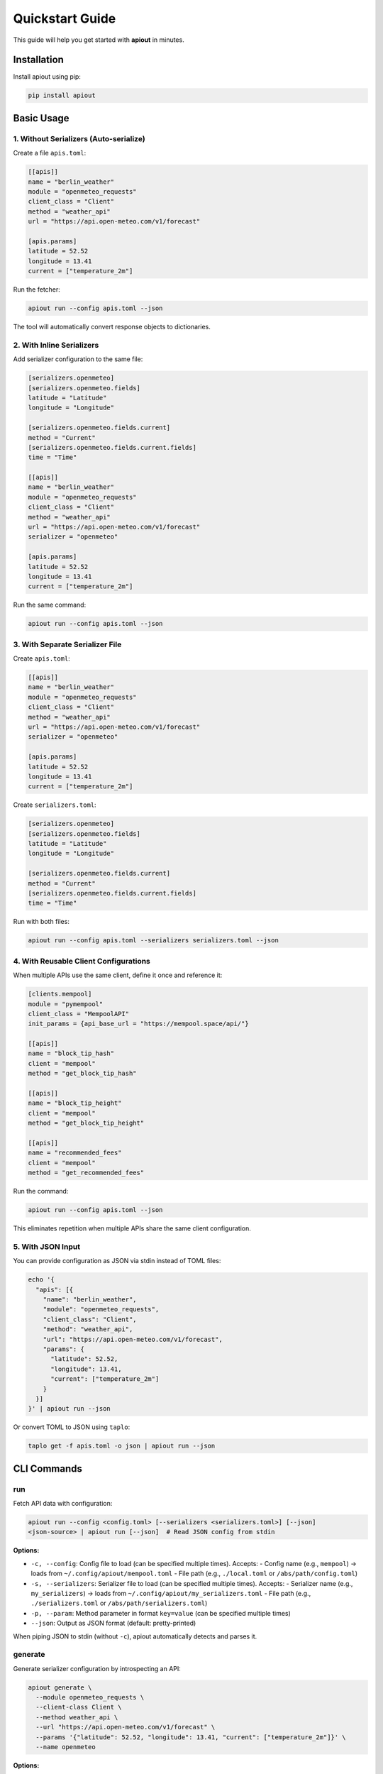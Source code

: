 Quickstart Guide
================

This guide will help you get started with **apiout** in minutes.

Installation
------------

Install apiout using pip:

.. code-block:: bash

   pip install apiout

Basic Usage
-----------

1. Without Serializers (Auto-serialize)
~~~~~~~~~~~~~~~~~~~~~~~~~~~~~~~~~~~~~~~~

Create a file ``apis.toml``:

.. code-block:: toml

   [[apis]]
   name = "berlin_weather"
   module = "openmeteo_requests"
   client_class = "Client"
   method = "weather_api"
   url = "https://api.open-meteo.com/v1/forecast"

   [apis.params]
   latitude = 52.52
   longitude = 13.41
   current = ["temperature_2m"]

Run the fetcher:

.. code-block:: bash

   apiout run --config apis.toml --json

The tool will automatically convert response objects to dictionaries.

2. With Inline Serializers
~~~~~~~~~~~~~~~~~~~~~~~~~~~

Add serializer configuration to the same file:

.. code-block:: toml

   [serializers.openmeteo]
   [serializers.openmeteo.fields]
   latitude = "Latitude"
   longitude = "Longitude"

   [serializers.openmeteo.fields.current]
   method = "Current"
   [serializers.openmeteo.fields.current.fields]
   time = "Time"

   [[apis]]
   name = "berlin_weather"
   module = "openmeteo_requests"
   client_class = "Client"
   method = "weather_api"
   url = "https://api.open-meteo.com/v1/forecast"
   serializer = "openmeteo"

   [apis.params]
   latitude = 52.52
   longitude = 13.41
   current = ["temperature_2m"]

Run the same command:

.. code-block:: bash

   apiout run --config apis.toml --json

3. With Separate Serializer File
~~~~~~~~~~~~~~~~~~~~~~~~~~~~~~~~~

Create ``apis.toml``:

.. code-block:: toml

   [[apis]]
   name = "berlin_weather"
   module = "openmeteo_requests"
   client_class = "Client"
   method = "weather_api"
   url = "https://api.open-meteo.com/v1/forecast"
   serializer = "openmeteo"

   [apis.params]
   latitude = 52.52
   longitude = 13.41
   current = ["temperature_2m"]

Create ``serializers.toml``:

.. code-block:: toml

   [serializers.openmeteo]
   [serializers.openmeteo.fields]
   latitude = "Latitude"
   longitude = "Longitude"

   [serializers.openmeteo.fields.current]
   method = "Current"
   [serializers.openmeteo.fields.current.fields]
   time = "Time"

Run with both files:

.. code-block:: bash

   apiout run --config apis.toml --serializers serializers.toml --json

4. With Reusable Client Configurations
~~~~~~~~~~~~~~~~~~~~~~~~~~~~~~~~~~~~~~~

When multiple APIs use the same client, define it once and reference it:

.. code-block:: toml

   [clients.mempool]
   module = "pymempool"
   client_class = "MempoolAPI"
   init_params = {api_base_url = "https://mempool.space/api/"}

   [[apis]]
   name = "block_tip_hash"
   client = "mempool"
   method = "get_block_tip_hash"

   [[apis]]
   name = "block_tip_height"
   client = "mempool"
   method = "get_block_tip_height"

   [[apis]]
   name = "recommended_fees"
   client = "mempool"
   method = "get_recommended_fees"

Run the command:

.. code-block:: bash

   apiout run --config apis.toml --json

This eliminates repetition when multiple APIs share the same client configuration.

5. With JSON Input
~~~~~~~~~~~~~~~~~~

You can provide configuration as JSON via stdin instead of TOML files:

.. code-block:: bash

   echo '{
     "apis": [{
       "name": "berlin_weather",
       "module": "openmeteo_requests",
       "client_class": "Client",
       "method": "weather_api",
       "url": "https://api.open-meteo.com/v1/forecast",
       "params": {
         "latitude": 52.52,
         "longitude": 13.41,
         "current": ["temperature_2m"]
       }
     }]
   }' | apiout run --json

Or convert TOML to JSON using ``taplo``:

.. code-block:: bash

   taplo get -f apis.toml -o json | apiout run --json

CLI Commands
------------

run
~~~

Fetch API data with configuration:

.. code-block:: bash

   apiout run --config <config.toml> [--serializers <serializers.toml>] [--json]
   <json-source> | apiout run [--json]  # Read JSON config from stdin

**Options:**

* ``-c, --config``: Config file to load (can be specified multiple times). Accepts:
  - Config name (e.g., ``mempool``) → loads from ``~/.config/apiout/mempool.toml``
  - File path (e.g., ``./local.toml`` or ``/abs/path/config.toml``)
* ``-s, --serializers``: Serializer file to load (can be specified multiple times). Accepts:
  - Serializer name (e.g., ``my_serializers``) → loads from ``~/.config/apiout/my_serializers.toml``
  - File path (e.g., ``./serializers.toml`` or ``/abs/path/serializers.toml``)
* ``-p, --param``: Method parameter in format ``key=value`` (can be specified multiple times)
* ``--json``: Output as JSON format (default: pretty-printed)

When piping JSON to stdin (without ``-c``), apiout automatically detects and parses it.

generate
~~~~~~~~

Generate serializer configuration by introspecting an API:

.. code-block:: bash

   apiout generate \
     --module openmeteo_requests \
     --client-class Client \
     --method weather_api \
     --url "https://api.open-meteo.com/v1/forecast" \
     --params '{"latitude": 52.52, "longitude": 13.41, "current": ["temperature_2m"]}' \
     --name openmeteo

**Options:**

* ``-m, --module``: Python module name (required)
* ``-c, --client-class``: Client class name (default: "Client")
* ``--method``: Method name to call (required)
* ``-u, --url``: API URL (required)
* ``-p, --params``: JSON params dict (default: "{}")
* ``-n, --name``: Serializer name (default: "generated")

Next Steps
----------

* Read the :doc:`user_guide` for detailed information on configuration options
* Check out :doc:`examples` for more complex use cases
* Explore the :doc:`api_reference` for programmatic usage
